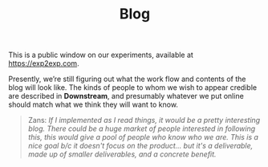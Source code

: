 #+title: Blog
#+roam_tags: OTS AN
#+CATEGORY: BLOG

This is a public window on our experiments, available at
[[https://exp2exp.com][https://exp2exp.com]].

Presently, we’re still figuring out what the work flow and contents of
the blog will look like.  The kinds of people to whom we wish to
appear credible are described in *Downstream*, and presumably whatever
we put online should match what we think they will want to know.

#+begin_quote
Zans: /If I implemented as I read things, it would be a pretty interesting blog. There could be a huge market of people interested in following this, this would give a pool of people who know who we are. This is a nice goal b/c it doesn't focus on the product... but it's a deliverable, made up of smaller deliverables, and a concrete benefit./
#+end_quote

* Related                                                          :noexport:
:PROPERTIES:
:ID:       307bdc02-be3b-464b-8424-323b3c66981a
:END:

- [[file:20200814193042-code_sharing_platform.org][Code sharing platform]]

